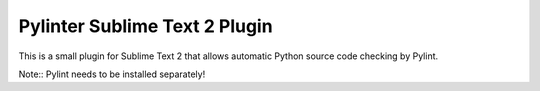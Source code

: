 Pylinter Sublime Text 2 Plugin
------------------------------

This is a small plugin for Sublime Text 2 that allows automatic Python
source code checking by Pylint.

Note:: Pylint needs to be installed separately!

